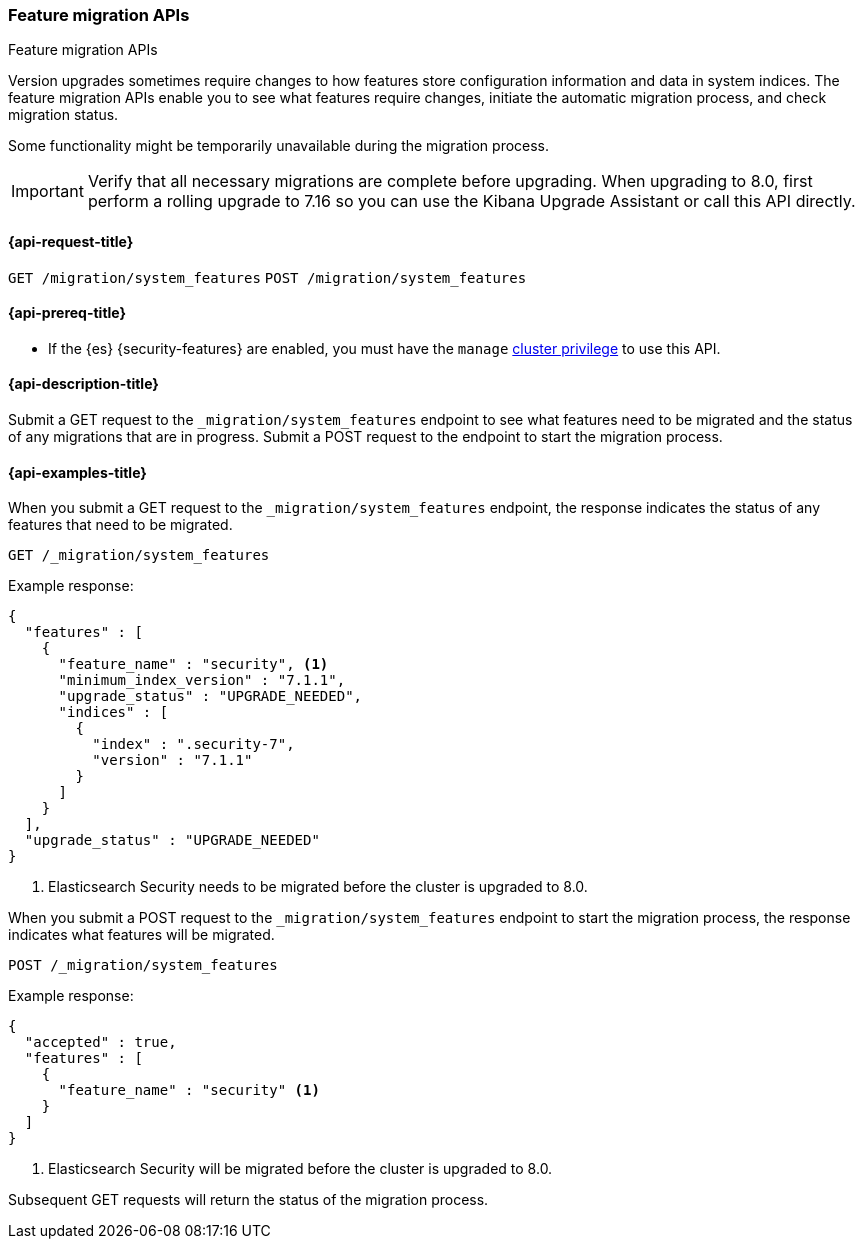 [role="xpack"]
[testenv="basic"]
[[feature-migration-api]]
=== Feature migration APIs
++++
<titleabbrev>Feature migration APIs</titleabbrev>
++++

Version upgrades sometimes require changes to how features 
store configuration information and data in system indices. 
The feature migration APIs enable you to see what features require changes,
initiate the automatic migration process, and check migration status.

Some functionality might be temporarily unavailable 
during the migration process.

IMPORTANT: Verify that all necessary migrations are complete before upgrading.
When upgrading to 8.0, first perform a rolling upgrade to 7.16 so you can 
use the Kibana Upgrade Assistant or call this API directly. 

[[feature-migration-api-request]]
==== {api-request-title}

`GET /migration/system_features`
`POST /migration/system_features`

[[feature-migration-api-prereqs]]
==== {api-prereq-title}

* If the {es} {security-features} are enabled, you must have the `manage`
<<privileges-list-cluster,cluster privilege>> to use this API.

[[feature-migration-api-desc]]
==== {api-description-title}

Submit a GET request to the `_migration/system_features` endpoint to see what features
need to be migrated and the status of any migrations that are in progress. 
Submit a POST request to the endpoint to start the migration process.


[[feature-migration-api-example]]
==== {api-examples-title}

When you submit a GET request to the `_migration/system_features` endpoint,
the response indicates the status of any features that need to be migrated.

[source,console]
--------------------------------------------------
GET /_migration/system_features
--------------------------------------------------

Example response:

[source,console-result]
--------------------------------------------------
{
  "features" : [
    {
      "feature_name" : "security", <1>
      "minimum_index_version" : "7.1.1",
      "upgrade_status" : "UPGRADE_NEEDED",
      "indices" : [
        {
          "index" : ".security-7",
          "version" : "7.1.1"
        }
      ]
    }
  ],
  "upgrade_status" : "UPGRADE_NEEDED"
}
--------------------------------------------------
<1> Elasticsearch Security needs to be migrated before the cluster is upgraded to 8.0.

When you submit a POST request to the `_migration/system_features` endpoint
to start the migration process, 
the response indicates what features will be migrated.

[source,console]
--------------------------------------------------
POST /_migration/system_features
--------------------------------------------------

Example response:

[source,console-result]
--------------------------------------------------
{
  "accepted" : true,
  "features" : [
    {
      "feature_name" : "security" <1>
    }
  ]
}
--------------------------------------------------
<1> Elasticsearch Security will be migrated before the cluster is upgraded to 8.0.

Subsequent GET requests will return the status of the migration process. 

